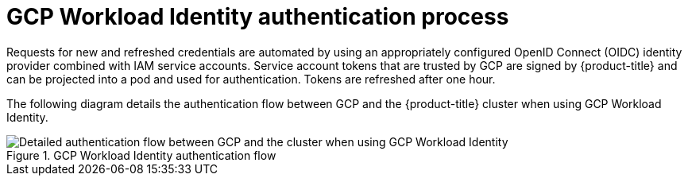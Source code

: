 // Module included in the following assemblies:
//
// * authentication/managing_cloud_provider_credentials/cco-short-term-creds.adoc

:_mod-docs-content-type: REFERENCE
[id="cco-short-term-creds-auth-flow-gcp_{context}"]
= GCP Workload Identity authentication process

Requests for new and refreshed credentials are automated by using an appropriately configured OpenID Connect (OIDC) identity provider combined with IAM service accounts. Service account tokens that are trusted by GCP are signed by {product-title} and can be projected into a pod and used for authentication. Tokens are refreshed after one hour.

The following diagram details the authentication flow between GCP and the {product-title} cluster when using GCP Workload Identity.

.GCP Workload Identity authentication flow
image::347_OpenShift_credentials_with_STS_updates_0623_GCP.png[Detailed authentication flow between GCP and the cluster when using GCP Workload Identity]
